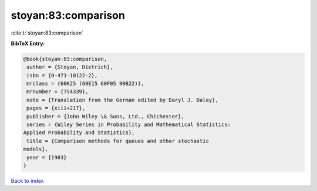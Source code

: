 stoyan:83:comparison
====================

:cite:t:`stoyan:83:comparison`

**BibTeX Entry:**

.. code-block:: bibtex

   @book{stoyan:83:comparison,
    author = {Stoyan, Dietrich},
    isbn = {0-471-10122-2},
    mrclass = {60K25 (60E15 60F05 90B22)},
    mrnumber = {754339},
    note = {Translation from the German edited by Daryl J. Daley},
    pages = {xiii+217},
    publisher = {John Wiley \& Sons, Ltd., Chichester},
    series = {Wiley Series in Probability and Mathematical Statistics:
   Applied Probability and Statistics},
    title = {Comparison methods for queues and other stochastic
   models},
    year = {1983}
   }

`Back to index <../By-Cite-Keys.html>`__
